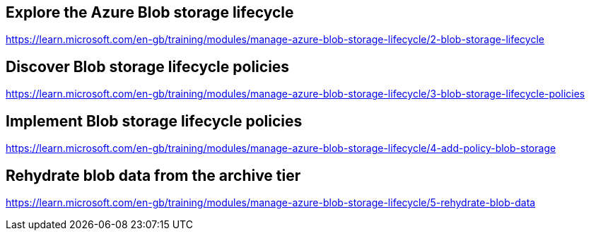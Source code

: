 == Explore the Azure Blob storage lifecycle
https://learn.microsoft.com/en-gb/training/modules/manage-azure-blob-storage-lifecycle/2-blob-storage-lifecycle

== Discover Blob storage lifecycle policies
https://learn.microsoft.com/en-gb/training/modules/manage-azure-blob-storage-lifecycle/3-blob-storage-lifecycle-policies

== Implement Blob storage lifecycle policies
https://learn.microsoft.com/en-gb/training/modules/manage-azure-blob-storage-lifecycle/4-add-policy-blob-storage

== Rehydrate blob data from the archive tier
https://learn.microsoft.com/en-gb/training/modules/manage-azure-blob-storage-lifecycle/5-rehydrate-blob-data

